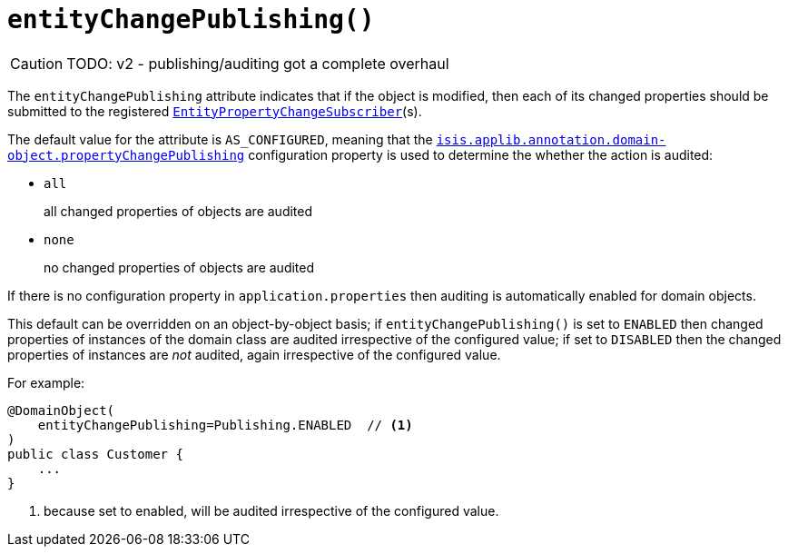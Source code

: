 [#entityChangePublishing]
= `entityChangePublishing()`

:Notice: Licensed to the Apache Software Foundation (ASF) under one or more contributor license agreements. See the NOTICE file distributed with this work for additional information regarding copyright ownership. The ASF licenses this file to you under the Apache License, Version 2.0 (the "License"); you may not use this file except in compliance with the License. You may obtain a copy of the License at. http://www.apache.org/licenses/LICENSE-2.0 . Unless required by applicable law or agreed to in writing, software distributed under the License is distributed on an "AS IS" BASIS, WITHOUT WARRANTIES OR  CONDITIONS OF ANY KIND, either express or implied. See the License for the specific language governing permissions and limitations under the License.
:page-partial:

CAUTION: TODO: v2 - publishing/auditing got a complete overhaul

The `entityChangePublishing` attribute indicates that if the object is modified, then each of its changed properties should be submitted to the registered xref:system:generated:index/applib/services/publishing/spi/EntityPropertyChangeSubscriber.adoc[`EntityPropertyChangeSubscriber`](s).

The default value for the attribute is `AS_CONFIGURED`, meaning that the xref:refguide:config:sections/isis.applib.adoc#isis.applib.annotation.domain-object.propertyChangePublishing[`isis.applib.annotation.domain-object.propertyChangePublishing`] configuration property is used to determine the whether the action is audited:

* `all` +
+
all changed properties of objects are audited

* `none` +
+
no changed properties of objects are audited

If there is no configuration property in `application.properties` then auditing is automatically enabled for domain objects.

This default can be overridden on an object-by-object basis; if `entityChangePublishing()` is set to `ENABLED` then changed properties of instances of the domain class are audited irrespective of the configured value; if set to `DISABLED` then the changed properties of instances are _not_ audited, again irrespective of the configured value.

For example:

[source,java]
----
@DomainObject(
    entityChangePublishing=Publishing.ENABLED  // <.>
)
public class Customer {
    ...
}
----
<.> because set to enabled, will be audited irrespective of the configured value.



